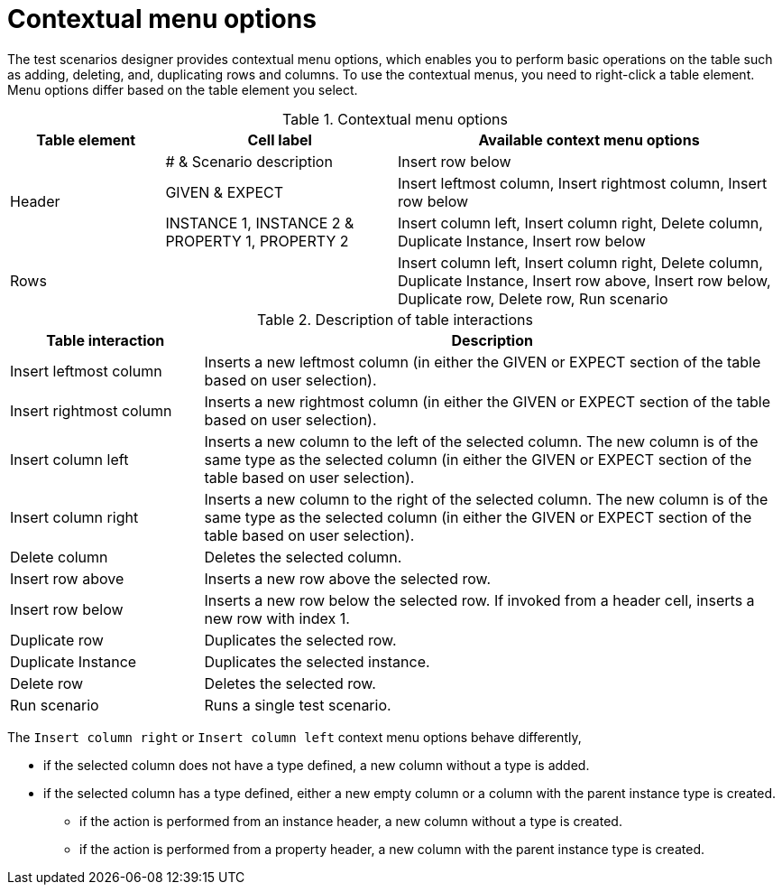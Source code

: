 [id='test-designer-contextual-menu-ref']
= Contextual menu options

The test scenarios designer provides contextual menu options, which enables you to perform basic operations on the table such as adding, deleting, and, duplicating rows and columns. To use the contextual menus, you need to right-click a table element. Menu options differ based on the table element you select.

.Contextual menu options
[width="",cols="2,3,5"]
|===
|Table element | Cell label | Available context menu options

.3+|Header
|# & Scenario description
|Insert row below

|GIVEN & EXPECT
|Insert leftmost column, Insert rightmost column, Insert row below

|INSTANCE 1, INSTANCE 2 & PROPERTY 1, PROPERTY 2
|Insert column left, Insert column right, Delete column, Duplicate Instance, Insert row below

|Rows
|
|Insert column left, Insert column right, Delete column, Duplicate Instance, Insert row above, Insert row below, Duplicate row, Delete row, Run scenario
|===

.Description of table interactions
[width="",cols="4,12"]
|===
|Table interaction .^| Description

|Insert leftmost column
|Inserts a new leftmost column (in either the GIVEN or EXPECT section of the table based on user selection).

|Insert rightmost column
|Inserts a new rightmost column (in either the GIVEN or EXPECT section of the table based on user selection).

|Insert column left
|Inserts a new column to the left of the selected column. The new column is of the same type as the selected column (in either the GIVEN or EXPECT section of the table based on user selection).

|Insert column right
|Inserts a new column to the right of the selected column. The new column is of the same type as the selected column (in either the GIVEN or EXPECT section of the table based on user selection).

|Delete column
|Deletes the selected column.

|Insert row above
|Inserts a new row above the selected row.

|Insert row below
|Inserts a new row below the selected row. If invoked from a header cell, inserts a new row with index 1.

|Duplicate row
|Duplicates the selected row.

|Duplicate Instance
|Duplicates the selected instance.

|Delete row
|Deletes the selected row.

|Run scenario
|Runs a single test scenario.
|===

The `Insert column right` or `Insert column left` context menu options behave differently,

* if the selected column does not have a type defined, a new column without a type is added.
* if the selected column has a type defined, either a new empty column or a column with the parent instance type is created.
** if the action is performed from an instance header, a new column without a type is created.
** if the action is performed from a property header, a new column with the parent instance type is created.
